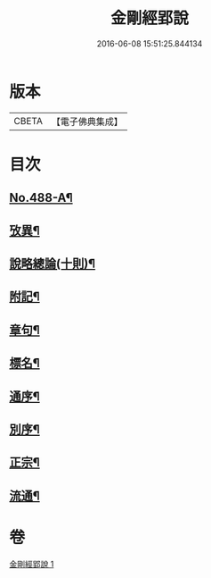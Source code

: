 #+TITLE: 金剛經郢說 
#+DATE: 2016-06-08 15:51:25.844134

* 版本
 |     CBETA|【電子佛典集成】|

* 目次
** [[file:KR6c0076_001.txt::001-0282a2][No.488-A¶]]
** [[file:KR6c0076_001.txt::001-0282c12][攷異¶]]
** [[file:KR6c0076_001.txt::001-0284b20][說略總論(十則)¶]]
** [[file:KR6c0076_001.txt::001-0292b17][附記¶]]
** [[file:KR6c0076_001.txt::001-0293a18][章句¶]]
** [[file:KR6c0076_001.txt::001-0294a4][標名¶]]
** [[file:KR6c0076_001.txt::001-0294a10][通序¶]]
** [[file:KR6c0076_001.txt::001-0295a4][別序¶]]
** [[file:KR6c0076_001.txt::001-0295a12][正宗¶]]
** [[file:KR6c0076_001.txt::001-0330a11][流通¶]]

* 卷
[[file:KR6c0076_001.txt][金剛經郢說 1]]

